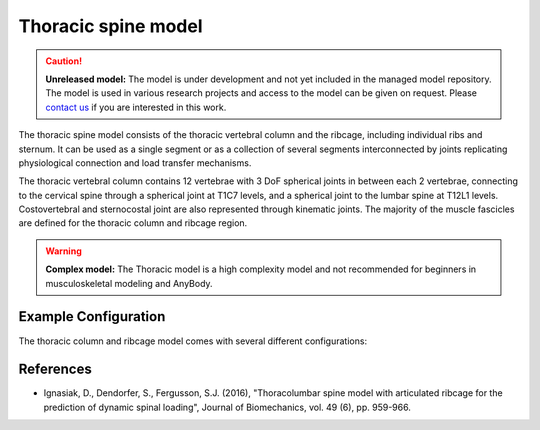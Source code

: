 Thoracic spine model
=============================

.. rst-class:: without-title

.. caution:: **Unreleased model:** The model is under development and not yet included in the managed model repository. 
   The model is used in various research projects and access to the model can be given on request. Please 
   `contact us <sales@anybodytech.com>`_ if you are interested in this work. 

The thoracic spine model consists of the thoracic vertebral column and the
ribcage, including individual ribs and sternum. It can be used as a single
segment or as a collection of several segments interconnected by joints
replicating physiological connection and load transfer mechanisms.

.. raw:: html 

    <video width="70%" style="display:block; margin: 0 auto;" controls autoplay loop>
        <source src="../_static/thoracic1.mp4" type="video/mp4">
    Your browser does not support the video tag.
    </video>

The thoracic vertebral column contains 12 vertebrae with 3 DoF spherical joints
in between each 2 vertebrae, connecting to the cervical spine through a
spherical joint at T1C7 levels, and a spherical joint to the lumbar spine at
T12L1 levels. Costovertebral and sternocostal joint are also represented through
kinematic joints. The majority of the muscle fascicles are defined for the
thoracic column and ribcage region. 

.. rst-class:: without-title
.. warning:: **Complex model:** The Thoracic model is a high complexity model and not recommended for
    beginners in musculoskeletal modeling and AnyBody.



.. .. image:: _static/thoracic.png
..    :width: 100%


Example Configuration
-----------------------

The thoracic column and ribcage model comes with several different configurations: 

.. code-block:: AnyScriptDoc
    :emphasize-lines: 3

    #define BM_TRUNK_RIGCAGE_MODE _RIBCAGE_RIGID_
    #define BM_TRUNK_RIGCAGE_MODE _RIBCAGE_SEMI_RIGID_
    #define BM_TRUNK_RIGCAGE_MODE _RIBCAGE_POTENTIAL_ENERGY_


.. .. rst-class:: float-right

.. .. seealso::
   
..    The :doc:`Trunk configuration parameters <../bm_config/trunk>` for a
..    full list of Trunk parmaeters.
   
References
----------------

-  Ignasiak, D., Dendorfer, S., Fergusson, S.J. (2016), "Thoracolumbar spine model with 
   articulated ribcage for the prediction of dynamic spinal loading", 
   Journal of Biomechanics, vol. 49 (6), pp. 959-966.
